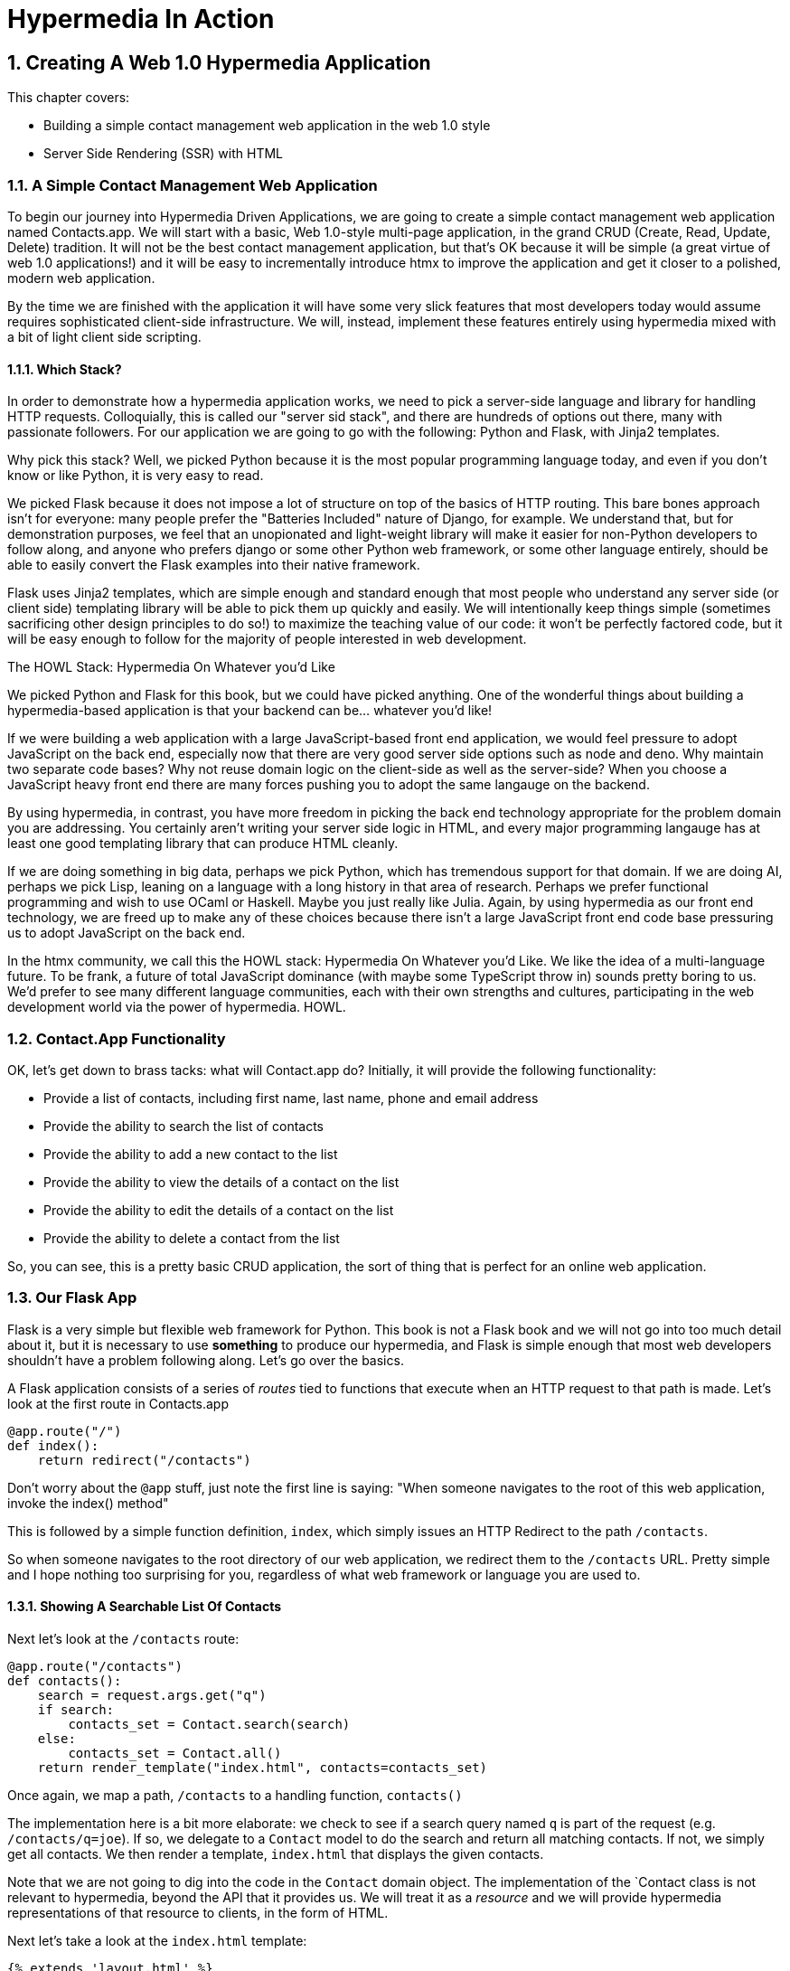 = Hypermedia In Action
:chapter: 2
:sectnums:
:figure-caption: Figure {chapter}.
:listing-caption: Listing {chapter}.
:table-caption: Table {chapter}.
:sectnumoffset: 1
// line above:  :sectnumoffset: 5  (chapter# minus 1)
:leveloffset: 1
:sourcedir: ../code/src
:source-language:

= Creating A Web 1.0 Hypermedia Application

This chapter covers:

* Building a simple contact management web application in the web 1.0 style
* Server Side Rendering (SSR) with HTML

== A Simple Contact Management Web Application

To begin our journey into Hypermedia Driven Applications, we are going to create a simple contact management web
application named Contacts.app.  We will start with a basic, Web 1.0-style multi-page application, in the grand
CRUD (Create, Read, Update, Delete) tradition.  It will not be the best contact management application, but that's OK
because it will be simple (a great virtue of web 1.0 applications!) and it will be easy to incrementally introduce htmx
to improve the application and get it closer to a polished, modern web application.

By the time we are finished with the application it will have some very slick features that most developers today would
assume requires sophisticated client-side infrastructure.  We will, instead, implement these features entirely using hypermedia
mixed with a bit of light client side scripting.

=== Which Stack?

In order to demonstrate how a hypermedia application works, we need to pick a server-side language and library for
handling HTTP requests.  Colloquially, this is called our "server sid stack", and there are hundreds of options out
there, many with passionate followers.  For our application we are going to go with the following: Python and Flask,
with Jinja2 templates.

Why pick this stack?  Well, we picked Python because it is the most popular programming language today, and even
if you don't know or like Python, it is very easy to read.

We picked Flask because it does not impose a lot of structure on top of the basics of HTTP routing.  This bare bones
approach isn't for everyone: many people prefer the "Batteries Included" nature of Django, for example.  We understand
that, but for demonstration purposes, we feel that an unopionated and light-weight library will make it easier for
non-Python developers to follow along, and anyone who prefers django or some other Python web framework, or some
other language entirely, should be able to easily convert the Flask examples into their native framework.

Flask uses Jinja2 templates, which are simple enough and standard enough that most people who understand any server side
(or client side) templating library will be able to pick them up quickly and easily.  We will intentionally keep things
simple (sometimes sacrificing other design principles to do so!) to maximize the teaching value of our code: it won't be
perfectly factored code, but it will be easy enough to follow for the majority of people interested in web development.

.The HOWL Stack: Hypermedia On Whatever you'd Like
****
We picked Python and Flask for this book, but we could have picked anything.  One of the wonderful things about
building a hypermedia-based application is that your backend can be... whatever you'd like!

If we were building a web application with a large JavaScript-based front end application, we would feel pressure to
adopt JavaScript on the back end, especially now that there are very good server side options such as node and deno.
Why maintain two separate code bases?  Why not reuse domain logic on the client-side as well as the server-side?  When
you choose a JavaScript heavy front end there are many forces pushing you to adopt the same langauge on the backend.

By using hypermedia, in contrast, you have more freedom in picking the back end technology appropriate
for the problem domain you are addressing.  You certainly aren't writing your server side logic in HTML, and every
major programming langauge has at least one good templating library that can produce HTML cleanly.

If we are doing something in big data, perhaps we pick Python, which has tremendous support for that domain.  If we are doing AI,
perhaps we pick Lisp, leaning on a language with a long history in that area of research.  Perhaps we prefer functional
programming and wish to use OCaml or Haskell.  Maybe you just really like Julia.  Again, by using hypermedia as our front
end technology, we are freed up to make any of these choices because there isn't a large JavaScript front end code base
pressuring us to adopt JavaScript on the back end.

In the htmx community, we call this the HOWL stack: Hypermedia On Whatever you'd Like.  We like the idea of a multi-language
future.  To be frank, a future of total JavaScript dominance (with maybe some TypeScript
throw in) sounds pretty boring to us.  We'd prefer to see many different language communities, each with their own
strengths and cultures, participating in the web development world via the power of hypermedia.  HOWL.
****

== Contact.App Functionality

OK, let's get down to brass tacks: what will Contact.app do?  Initially, it will provide the following functionality:

* Provide a list of contacts, including first name, last name, phone and email address
* Provide the ability to search the list of contacts
* Provide the ability to add a new contact to the list
* Provide the ability to view the details of a contact on the list
* Provide the ability to edit the details of a contact on the list
* Provide the ability to delete a contact from the list

So, you can see, this is a pretty basic CRUD application, the sort of thing that is perfect for an online
web application.

== Our Flask App

Flask is a very simple but flexible web framework for Python.  This book is not a Flask book and we will not go
into too much detail about it, but it is necessary to use *something* to produce our hypermedia, and Flask is simple
enough that most web developers shouldn't have a problem following along.  Let's go over the basics.

A Flask application consists of a series of _routes_ tied to functions that execute when an HTTP request to that path is
made.  Let's look at the first route in Contacts.app

[source,python]
----
@app.route("/")
def index():
    return redirect("/contacts")
----

Don't worry about the `@app` stuff, just note the first line is saying: "When someone navigates to the root of this
web application, invoke the index() method"

This is followed by a simple function definition, `index`, which simply issues an HTTP Redirect to the path `/contacts`.

So when someone navigates to the root directory of our web application, we redirect them to the `/contacts` URL.  Pretty
simple and I hope nothing too surprising for you, regardless of what web framework or language you are used to.

=== Showing A Searchable List Of Contacts

Next let's look at the `/contacts` route:

[source,python]
----
@app.route("/contacts")
def contacts():
    search = request.args.get("q")
    if search:
        contacts_set = Contact.search(search)
    else:
        contacts_set = Contact.all()
    return render_template("index.html", contacts=contacts_set)
----

Once again, we map a path, `/contacts` to a handling function, `contacts()`

The implementation here is a bit more elaborate: we check to see if a search query named `q` is part of the request
(e.g. `/contacts/q=joe`).  If so, we delegate to a `Contact` model to do the search and return all matching contacts.
If not, we simply get all contacts.  We then render a template, `index.html` that displays the given contacts.

Note that we are not going to dig into the code in the `Contact` domain object.  The implementation of the `Contact class
is not relevant to hypermedia, beyond the API that it provides us.  We will treat it as a _resource_ and we will provide
hypermedia representations of that resource to clients, in the form of HTML.

Next let's take a look at the `index.html` template:

[source, html]
----
{% extends 'layout.html' %}

{% block content %}

    <form action="/contacts" method="get" class="tool-bar">
            <label for="search">Search Term</label>
            <input id="search" type="search" name="q" value='{{ request.args.get('q') or '' }}"/>
            <input type="submit" value="Search"/>
     </form>

    <table>
        <thead>
        <tr>
            <th>First</th>
            <th>Last</th>
            <th>Phone</th>
            <th>Email</th>
            <th></th>
        </tr>
        </thead>
        <tbody>
        {% for contact in contacts %}
            <tr>
                <td>{{ contact.first }}</td>
                <td>{{ contact.last }}</td>
                <td>{{ contact.phone }}</td>
                <td>{{ contact.email }}</td>
                <td><a href="/contacts/{{ contact.id }}/edit">Edit</a></td> <a href="/contacts/{{ contact.id }}">View</a></td>
        {% endfor %}
        </tbody>
    </table>

    <p>
        <a href="/contacts/new">Add Contact</a>
    </p>

{% endblock %}
----

This Jinja2 template should be a fairly easy to understand for anyone who has done web development:

* We extend a base template `layout.html` which provides the layout for the page (sometimes called "the chrome"): it imports
  any necessary CSS, and scripts, includes the `<head>` element, and so forth.
* We then have a simple form that allows you to search contacts by issuing a `GET` request to `/contacts`.  Note that
  the input in this form keeps its value set to the value that is submitted with the name `q`.
* We then have a simple table as has been used since time immemorial on the web, where we iterate over all the `contacts`
  and display a row for each one
** Recall that `contacts` has been either set to the result of a search or to all contacts, depending on what exactly was
submitted to the server.
** Each row has two anchors in it: one to edit and one to view the contact associated with that row
* Finally, we have an anchor tag that leads to a page that we can create new Contacts on

Note that in Jinja2 templates, we use `{{}}` to embed expression values (we use this to preserve the search value for
example) and we use ``{% %}`` for directives, like iteration.

So far, so hypermedia!  Notice that this template provides all the functionality necessary to both see all the contacts,
search them and create a new one.  It does this without the browser knowing a thing about Contacts or anything else: it
just knows how to recieve and render HTML.  This is a truly REST-ful application!

=== Adding A New Contact

To add a new contact, a user clicks on the "Add Contact" link above.  This will issue a `GET` request to the
`/contacts/new` URL, which is handled by this bit of code:

[source,python]
----
@app.route("/contacts/new", methods=['GET'])
def contacts_new_get():
    return render_template("new.html", contact=Contact())
----

Here we simply render a `new.html` template with, well, a new Contact.  (`Contact()` is the python syntax for creating
a new instance of the `Contact` class.)

Let's look at the `new.html` Jinja2 template:

[source, html]
----
{% extends 'layout.html' %}

{% block content %}

<form action="/contacts/new" method="post">
    <fieldset>
        <legend>Contact Values</legend>
        <div class="table rows">
            <p>
                <label for="email">Email</label>
                <input name="email" id="email" type="text" placeholder="Email" value="{{ contact.email or '' }}">
                <span class="error">{{ contact.errors['email'] }}</span>
            </p>
            <p>
                <label for="first_name">First Name</label>
                <input name="first_name" id="first_name" type="text" placeholder="First Name" value="{{ contact.first or '' }}">
                <span class="error">{{ contact.errors['first'] }}</span>
            </p>
            <p>
                <label for="last_name">Last Name</label>
                <input name="last_name" id="last_name" type="text" placeholder="Last Name" value="{{ contact.last or '' }}">
                <span class="error">{{ contact.errors['last'] }}</span>
            </p>
            <p>
                <label for="phone">Phone</label>
                <input name="phone" id="phone" type="text" placeholder="Phone" value="{{ contact.phone or '' }}">
                <span class="error">{{ contact.errors['phone'] }}</span>
            </p>
        </div>
        <button>Save</button>
    </fieldset>
</form>

<p>
    <a href="/contacts">Back</a>
</p>

{% endblock %}
----

Here you can see we render a simple form which issues a `POST` to the `/contacts/new` path and, thus should be handled
by our logic above.

The form has a set of fields corresponding to the Contact and is populated with the values of the contact that is passed
in.

Note that each form input also has a `span` element below it that displays an error message associated with the field, if any.

It is worth pointing out something that is easy to miss: here we are again seeing the flexibility of hypermedia!  If we
add a new field, or change the logic around how fields are validated or work with one another, this new state of
affairs is simply reflected in the hypermedia response given to users.  A users will see the update content and be able
to work with it.  No software update required!

So, now we need to handle the `POST` that this form makes to create a new Contact.

To do so, we add another route that uses the same path but handles the `POST` method instead of the `GET`:

[source, python]
----
@app.route("/contacts/new", methods=['POST'])
def contacts_new():
    c = Contact(None, request.form['first_name'], request.form['last_name'], request.form['phone'],
                request.form['email'])
    if c.save():
        flash("Created New Contact!")
        return redirect("/contacts")
    else:
        return render_template("new.html", contact=c)
----

Here we see a bit more complicated logic that we have seen in our other handlers, but not by very much:

* We create a new Contact, again using the `Contact()` syntax in python to construct the object.  We pass in
  the values submitted by the user in the form by using the `request.form` object in Flask.  This is a simple helper
  that allows us to access form values in a familiar HashMap-like manner.
* If we are able to save the contact (that is, there were no validation errors), we create a _flash_ message indicating
  success and redirect the browser back to the list page.  A flash is a common feature in web frameworks that allows
  you to store a message that will be available on the _next_ request, typically in a cookie or in a session store.
* If we are unable to save the contact, we rerender the `new.html` template with the contact so it can provide feedback
  to the user as to what validation failed.

Note that, in the case of a successful creation of a contact, we have implemented the Post/Redirect/Get pattern we
discussed earlier.

This is about as complicated as our application will get, even when we look at adding more advanced htmx-based behavior
and this simplicity is, again, a great selling point of the hypermedia approach!

=== Viewing The Details Of A Contact

To view the details of a Contact, a user will click on the "View" link on one of the rows in thel ist of contacts.

This will take them to the path `/contact/<contact id>` (e.g. `/contacts/22`).  Note that this is a common pattern
in web development: Contacts are being treated as resources and are organized in a coherent manner:

* If you wish to view all contacts, you issue a `GET` to `/contacts`
* If you wish to get a hypermedia representation allowing you to create a new contact, you issue a `GET` to `/contacts/new`
* If you wish to view a specific contacts (with, say, and id of `42), you issue a `GET` to `/contacts/42`

It is easy to quibble about what particular path scheme you should use ("Should we `POST` to `/contacts/new` or to `contacts`)
but what is more important is the overarching idea of resources and the hypermedia representations of them.

Here is what the controller logic looks like:

[source,python]
----
@app.route("/contacts/<contact_id>")
def contacts_view(contact_id=0):
    contact = Contact.find(contact_id)
    return render_template("show.html", contact=contact)
----

Very simple, we just look the Contact up by id, which is extracted from the end of the path automatically by Flask, based
on the route mapping, and display the contact with the `show.html` template.

The `show.html` template looks like this:

[source, html]
----
{% extends 'layout.html' %}

{% block content %}

<h1>{{contact.first}} {{contact.last}}</h1>

<div>
<div>Phone: {{contact.phone}}</div>
<div>Email: {{contact.email}}</div>
</div>

<p>
<a href="/contacts/{{contact.id}}/edit">Edit</a>
<a href="/contacts">Back</a>
</p>


{% endblock %}
----

Another very simple template that just displays the information about the contact in a nice format, and includes links to
edit the contact as well as to go back to the list of contacts.

=== Editing The Details Of A Contact

Editing a contact is definitely more interesting than viewing one.

Here is the Flask code to get the edit view for a contact:

[source, python]
----
@app.route("/contacts/<contact_id>/edit", methods=["GET"])
def contacts_edit_get(contact_id=0):
    contact = Contact.find(contact_id)
    return render_template("edit.html", contact=contact)
----

So, again we look the contact up, but this time we render the `edit.html` template instead, which looks like this:

[source, html]
----
{% extends 'layout.html' %}

{% block content %}

    <form action="/contacts/{{ contact.id }}/edit" method="post">
        <fieldset>
            <legend>Contact Values</legend>
            <div class="table rows">
                <p>
                    <label for="email">Email</label>
                    <input name="email" id="email" type="text" placeholder="Email" value="{{ contact.email }}">
                    <span class="error">{{ contact.errors['email'] }}</span>
                </p>
                <p>
                    <label for="first_name">First Name</label>
                    <input name="first_name" id="first_name" type="text" placeholder="First Name"
                           value="{{ contact.first }}">
                    <span class="error">{{ contact.errors['first'] }}</span>
                </p>
                <p>
                    <label for="last_name">Last Name</label>
                    <input name="last_name" id="last_name" type="text" placeholder="Last Name"
                           value="{{ contact.last }}">
                    <span class="error">{{ contact.errors['last'] }}</span>
                </p>
                <p>
                    <label for="phone">Phone</label>
                    <input name="phone" id="phone" type="text" placeholder="Phone" value="{{ contact.phone }}">
                    <span class="error">{{ contact.errors['phone'] }}</span>
                </p>
            </div>
            <button>Save</button>
        </fieldset>
    </form>

    <form action="/contacts/{{ contact.id }}/delete" method="post">
        <button>Delete Contact</button>
    </form>

    <p>
        <a href="/contacts/">Back</a>
    </p>

{% endblock %}
----

This looks very similar to the `new.html` template.  In fact, if we were to factor (that is, organize or split up) this
application properly, we would probably share the form between the two views to avoid redundancy and only have to
maintain the form in one place.

Since we are keeping the application simple, for now we will keep them separate.

.Factoring Your Applications
****
One thing that often trips people up who are coming to hypermedia applications from a JavaScript background is the
notion of "components".  In JavaScript-oriented applications it is common to break your app up into small
client-side components that are then composed together.  These components are often developed and tested in isolation and
provide a nice abstraction for developers to create testable code.

In hypermedia applications, in contrast, you factor your application on the server side.  As we said, the above form could be
refactored into a shared template between the edit and create templates, allowing you to achieve a reusable and DRY (Don't
Repeat Yourself) implementation.

Note that factoring on the server side tends to be coarser-grained than on the client side: you tend to split out common
_sections_ rather than create lots of individual components.  This has both benefits (it tends to be simple) as well as
drawbacks (it is not nearly as isolated as client-side components) .

Overall, however, a properly factored server-side hypermedia application can be extremely DRY!
****

Returning to the `edit.html` template, we again see a form that issues a `POST` request, now to the edit URL for a given
contact.  The fields are populated by the contact that is passed in from the control logic.

Below the main editing form, we see a second form that allows you to delete a contact.  It does this by issuing a `POST`
to the `/contacts/<contact id>/delete` path.  Note that we aren't we issuing a `PUT` or `DELETE` HTTP request here because
unfortunately those HTTP request types are not available.  (Sure would be nice if they were!)

Finally, there is a simple hyperlink back to the list of contacts.

Here is the Flask route that handles the `POST` from the edit form:

[source, pythog]
----
@app.route("/contacts/<contact_id>/edit", methods=["POST"])
def contacts_edit_post(contact_id=0):
    c = Contact.find(contact_id)
    c.update(request.form['first_name'], request.form['last_name'], request.form['phone'], request.form['email'])
    if c.save():
        flash("Updated Contact!")
        return redirect("/contacts/" + str(contact_id))
    else:
        return render_template("edit.html", contact=c)
----

This logic is very similar to the logic for adding a new contact.  The only real difference is that, rather than
creating a new Contact, we look up a contact by id and then call `update()` on it with the values that were
entered in the form.

This consistency between our CRUD operations is one of the nice simplifying aspects of traditional CRUD web
applications!

=== Deleting A Contact

The delete functionally of our application only involves a bit of Flask code which is invoked when a  `POST` request is
made to the `/contacts/<contact id>/delete` path:

[source, python]
----
@app.route("/contacts/<contact_id>/delete", methods=["POST"])
def contacts_delete(contact_id=0):
    contact = Contact.find(contact_id)
    contact.delete()
    flash("Deleted Contact!")
    return redirect("/contacts")
----

Here we simply look up and delete the contact in question and redirect back to the list of contacts.

There is no need for a template in this case, the hypermedia response is simply a redirect back to the list of
contacts, along with a flash message notifying the user that the contact has been deleted.

=== Summary

So that's our simple contact application.  Hopefully the Flask and Jinja2 code is simple enough that you were able to
follow along easily, even if Python isn't your preferred language or Flask isn't your preferred web application framework.

Now, admittedly, this isn't a huge, sophisticated application at this point, but it
demonstrates many of the aspects of traditional, web 1.0 applications: CRUD, the Post/Redirect/Get pattern, working
with domain logic in a controller, organizing our URLs in a coherent, resource-oriented manner.

And, furthermore, this is a _deeply RESTful_ web application.  Without thinking about it very much we have been using
HATEOAS to perfection.  I would be that this simple little app we have built is more REST-ful than 99% of all JSON
APIs ever built, and it was all effortless: just by virtue of using a _hypermedia_, HTML, we naturally fall into the
REST-ful network architecture.

Great, so what's the matter with this little web app?  Why not end here and go off to develop the old web 1.0 style
applications we used to build?  Well, at some level, nothing is wrong with it.  Particularly for an application of
this size and complexity, this older way of building web apps is likely fine.  However, there is that clunkiness
we mentioned earlier when discussing older web applications: every request replaces the entire screen and there is often
a noticeable flicker when navigating between pages.  You lose your scroll state.  You have to click things a bit more
than you might in a more sophisticated application.  It just doesn't have the same feel as a "modern" web application,
does it?

So, are we going to have to adopt JavaScript after all?  Pitch hypermedia in the bin, install NPM and start pulling
down thousands of JavaScript dependencies, in the name of a better user experience?  Well, I wouldn't be writing this
book if that were the case.

It turns out you can improve the user experience of this application _without_ abandoning the hypermedia architecture.
This can be accomplished with htmx, a small JavaScript library that eXtends HTML (hence, htmx) in a natural manner.  In
the next few chapters we will take a look at this library and how it can be used to build surprisingly interactive
user experiences, all within the origina, REST-ful architecture of the web.